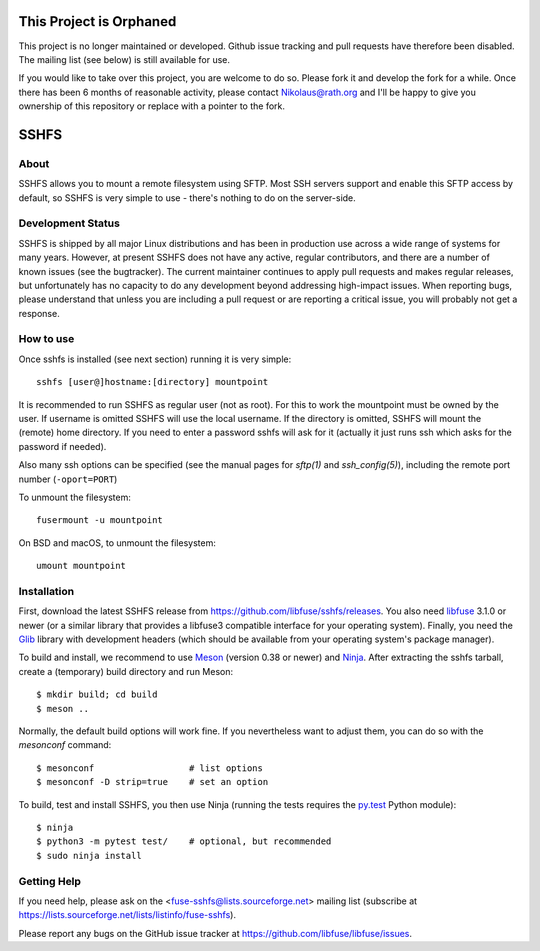 This Project is Orphaned
========================

This project is no longer maintained or developed. Github issue tracking and pull requests have
therefore been disabled. The mailing list (see below) is still available for use.

If you would like to take over this project, you are welcome to do so. Please fork it and
develop the fork for a while. Once there has been 6 months of reasonable activity, please
contact Nikolaus@rath.org and I'll be happy to give you ownership of this repository or
replace with a pointer to the fork.


SSHFS
=====


About
-----

SSHFS allows you to mount a remote filesystem using SFTP. Most SSH
servers support and enable this SFTP access by default, so SSHFS is
very simple to use - there's nothing to do on the server-side.


Development Status
------------------

SSHFS is shipped by all major Linux distributions and has been in
production use across a wide range of systems for many years. However,
at present SSHFS does not have any active, regular contributors, and
there are a number of known issues (see the bugtracker).  The current
maintainer continues to apply pull requests and makes regular
releases, but unfortunately has no capacity to do any development
beyond addressing high-impact issues. When reporting bugs, please
understand that unless you are including a pull request or are
reporting a critical issue, you will probably not get a response.


How to use
----------

Once sshfs is installed (see next section) running it is very simple::

    sshfs [user@]hostname:[directory] mountpoint

It is recommended to run SSHFS as regular user (not as root).  For
this to work the mountpoint must be owned by the user.  If username is
omitted SSHFS will use the local username. If the directory is
omitted, SSHFS will mount the (remote) home directory.  If you need to
enter a password sshfs will ask for it (actually it just runs ssh
which asks for the password if needed).

Also many ssh options can be specified (see the manual pages for
*sftp(1)* and *ssh_config(5)*), including the remote port number
(``-oport=PORT``)

To unmount the filesystem::

    fusermount -u mountpoint

On BSD and macOS, to unmount the filesystem::

    umount mountpoint


Installation
------------

First, download the latest SSHFS release from
https://github.com/libfuse/sshfs/releases. You also need libfuse_ 3.1.0 or newer (or a
similar library that provides a libfuse3 compatible interface for your operating
system). Finally, you need the Glib_ library with development headers (which should be
available from your operating system's package manager).

To build and install, we recommend to use Meson_ (version 0.38 or
newer) and Ninja_.  After extracting the sshfs tarball, create a
(temporary) build directory and run Meson::

    $ mkdir build; cd build
    $ meson ..

Normally, the default build options will work fine. If you
nevertheless want to adjust them, you can do so with the *mesonconf*
command::

    $ mesonconf                  # list options
    $ mesonconf -D strip=true    # set an option

To build, test and install SSHFS, you then use Ninja (running the
tests requires the `py.test`_ Python module)::

    $ ninja
    $ python3 -m pytest test/    # optional, but recommended
    $ sudo ninja install

.. _libfuse: http://github.com/libfuse/libfuse
.. _Glib: https://developer.gnome.org/glib/stable/
.. _Meson: http://mesonbuild.com/
.. _Ninja: https://ninja-build.org/
.. _`py.test`: http://www.pytest.org/

Getting Help
------------

If you need help, please ask on the <fuse-sshfs@lists.sourceforge.net>
mailing list (subscribe at
https://lists.sourceforge.net/lists/listinfo/fuse-sshfs).

Please report any bugs on the GitHub issue tracker at
https://github.com/libfuse/libfuse/issues.
